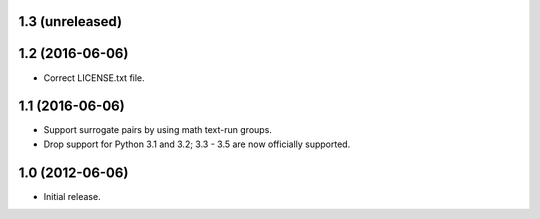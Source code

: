 1.3 (unreleased)
----------------

1.2 (2016-06-06)
----------------

* Correct LICENSE.txt file.

1.1 (2016-06-06)
----------------

* Support surrogate pairs by using math text-run groups.
* Drop support for Python 3.1 and 3.2; 3.3 - 3.5 are now officially supported.


1.0 (2012-06-06)
----------------

* Initial release.
